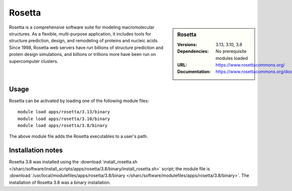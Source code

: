 Rosetta
=======

.. sidebar:: Rosetta
   
   :Versions: 3.13, 3.10, 3.8
   :Dependencies: No prerequisite modules loaded
   :URL: https://www.rosettacommons.org/
   :Documentation: https://www.rosettacommons.org/docs/latest/Home

Rosetta is a comprehensive software suite for modeling macromolecular structures. As a flexible, multi-purpose application, it includes tools for structure prediction, design, and remodeling of proteins and nucleic acids. Since 1998, Rosetta web servers have run billions of structure prediction and protein design simulations, and billions or trillions more have been run on supercomputer clusters.

Usage
-----

Rosetta can be activated by loading one of the following module files: ::

    module load apps/rosetta/3.13/binary
    module load apps/rosetta/3.10/binary
    module load apps/rosetta/3.8/binary

The above module file adds the Rosetta executables to a user's path.

Installation notes
------------------

Rosetta 3.8 was installed using the
:download:`install_rosetta.sh </sharc/software/install_scripts/apps/rosetta/3.8/binary/install_rosetta.sh>` script; the module
file is
:download:`/usr/local/modulefiles/apps/rosetta/3.8/binary </sharc/software/modulefiles/apps/rosetta/3.8/binary>`.
The installation of Rosetta 3.8 was a binary installation.
    
